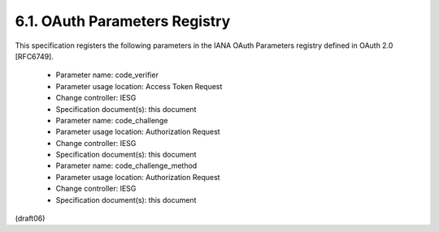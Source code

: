 
6.1.  OAuth Parameters Registry
-------------------------------------------------

This specification registers the following parameters in the IANA
OAuth Parameters registry defined in OAuth 2.0 [RFC6749].

   -  Parameter name: code_verifier
   -  Parameter usage location: Access Token Request
   -  Change controller: IESG
   -  Specification document(s): this document

   -  Parameter name: code_challenge
   -  Parameter usage location: Authorization Request
   -  Change controller: IESG
   -  Specification document(s): this document

   -  Parameter name: code_challenge_method
   -  Parameter usage location: Authorization Request
   -  Change controller: IESG
   -  Specification document(s): this document

(draft06)
